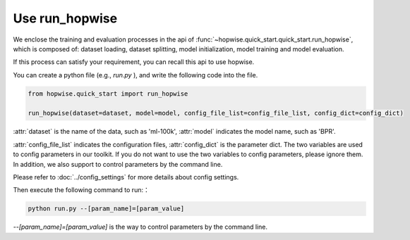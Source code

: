 Use run_hopwise
==========================
We enclose the training and evaluation processes in the api of
:func:`~hopwise.quick_start.quick_start.run_hopwise`,
which is composed of: dataset loading, dataset splitting, model initialization,
model training and model evaluation.

If this process can satisfy your requirement, you can recall this api to use
hopwise.

You can create a python file (e.g., `run.py` ), and write the following code
into the file.

.. code:: python

    from hopwise.quick_start import run_hopwise

    run_hopwise(dataset=dataset, model=model, config_file_list=config_file_list, config_dict=config_dict)

:attr:`dataset` is the name of the data, such as 'ml-100k',
:attr:`model` indicates the model name, such as 'BPR'.

:attr:`config_file_list` indicates the configuration files,
:attr:`config_dict` is the parameter dict.
The two variables are used to config parameters in our toolkit.
If you do not want to use the two variables to config parameters,
please ignore them. In addition, we also support to control parameters
by the command line.

Please refer to :doc:`../config_settings` for more details about config settings.

Then execute the following command to run:：

.. code:: bash

    python run.py --[param_name]=[param_value]

`--[param_name]=[param_value]` is the way to control parameters by
the command line.
